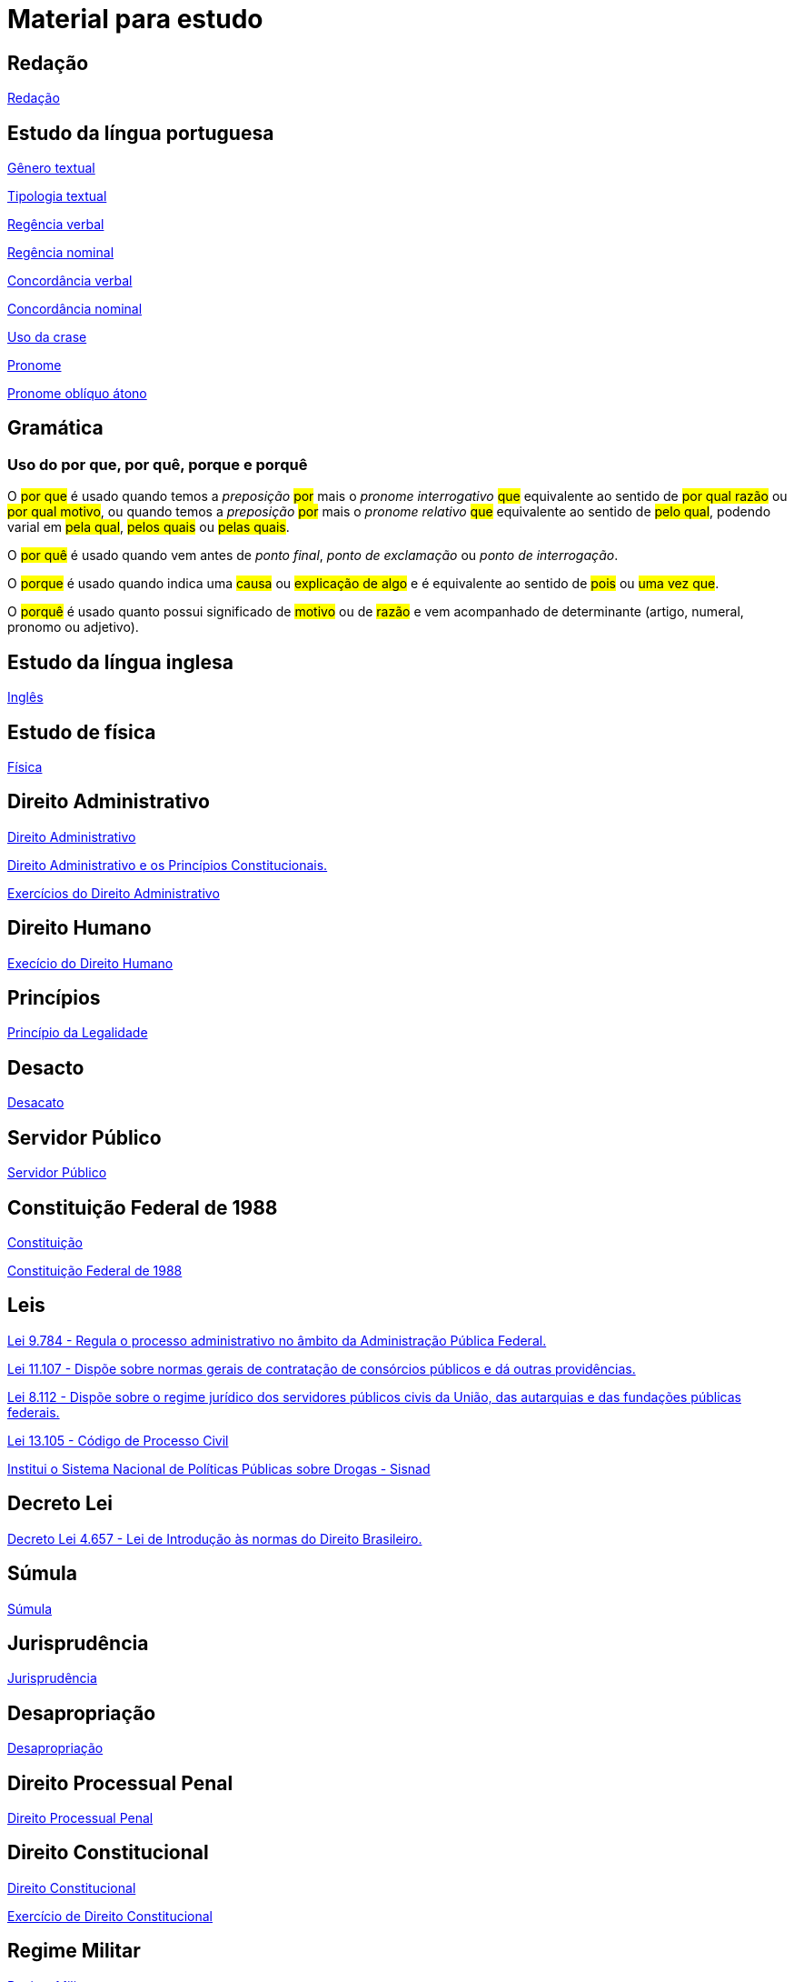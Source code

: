 = Material para estudo

== Redação

https://brasilescola.uol.com.br/redacao[Redação]

== Estudo da língua portuguesa

https://brasilescola.uol.com.br/redacao/conceito-generos-textuais.htm[Gênero textual]

https://brasilescola.uol.com.br/redacao/tipologia-textual.htm[Tipologia textual]

https://brasilescola.uol.com.br/gramatica/regencia-verbal.htm[Regência verbal]

https://brasilescola.uol.com.br/gramatica/regencia-nominal.htm[Regência nominal]

https://brasilescola.uol.com.br/gramatica/concordancia-verbal.htm[Concordância verbal]

https://brasilescola.uol.com.br/gramatica/concordancia-nominal.htm[Concordância nominal]

https://brasilescola.uol.com.br/gramatica/crase.htm[Uso da crase]

https://brasilescola.uol.com.br/gramatica/pronome.htm[Pronome]

https://brasilescola.uol.com.br/gramatica/pronomes-obliquos-atonos.htm[Pronome oblíquo átono]

== Gramática

=== Uso do por que, por quê, porque e porquê

O #por que# é usado quando temos a _preposição_ #por# mais o _pronome interrogativo_ #que# equivalente ao sentido de #por qual razão# ou #por qual motivo#, ou quando temos a _preposição_ #por# mais o _pronome relativo_ #que# equivalente ao sentido de #pelo qual#, podendo varial em #pela qual#, #pelos quais# ou #pelas quais#.

O #por quê# é usado quando vem antes de _ponto final_, _ponto de exclamação_ ou _ponto de interrogação_.

O #porque# é usado quando indica uma #causa# ou #explicação de algo# e é equivalente ao sentido de #pois# ou #uma vez que#.

O #porquê# é usado quanto possui significado de #motivo# ou de #razão# e vem acompanhado de determinante (artigo, numeral, pronomo ou adjetivo).

== Estudo da língua inglesa

https://brasilescola.uol.com.br/ingles[Inglês]

== Estudo de física

https://brasilescola.uol.com.br/fisica[Física]

== Direito Administrativo

https://www.infoescola.com/direito/direito-administrativo/[Direito Administrativo]

https://www.infoescola.com/direito/direito-administrativo-e-os-principios-constitucionais/[Direito Administrativo e os Princípios Constitucionais.]

https://www.infoescola.com/direito/direito-administrativo/exercicios/[Exercícios do Direito Administrativo]

== Direito Humano

https://www.infoescola.com/sociologia/direitos-humanos/exercicios/[Execício do Direito Humano]

== Princípios

https://www.infoescola.com/direito/principio-da-legalidade/[Princípio da Legalidade]

== Desacto

https://www.infoescola.com/direito/desacato/[Desacato]

== Servidor Público

https://www.infoescola.com/direito/servidor-publico/[Servidor Público]

== Constituição Federal de 1988

https://www.infoescola.com/direito/constituicao-de-1988/[Constituição]

http://www.planalto.gov.br/ccivil_03/Constituicao/Constituicao.htm[Constituição Federal de 1988]

== Leis

http://www.planalto.gov.br/ccivil_03/leis/l9784.htm[Lei 9.784 - Regula o processo administrativo no âmbito da Administração Pública Federal.]

http://www.planalto.gov.br/ccivil_03/_ato2004-2006/2005/Lei/L11107.htm[Lei 11.107 - Dispõe sobre normas gerais de contratação de consórcios públicos e dá outras providências.]

http://www.planalto.gov.br/ccivil_03/leis/l8112cons.htm[Lei 8.112 - Dispõe sobre o regime jurídico dos servidores públicos civis da União, das autarquias e das fundações públicas federais.]

http://www.planalto.gov.br/ccivil_03/_Ato2015-2018/2015/Lei/L13105.htm[Lei 13.105 - Código de Processo Civil]

http://www.planalto.gov.br/ccivil_03/_Ato2004-2006/2006/Lei/L11343.htm[Institui o Sistema Nacional de Políticas Públicas sobre Drogas - Sisnad]

== Decreto Lei

http://www.planalto.gov.br/ccivil_03/decreto-lei/del4657compilado.htm[Decreto Lei 4.657 - Lei de Introdução às normas do Direito Brasileiro.]

== Súmula

https://www.infoescola.com/direito/sumula/[Súmula]

== Jurisprudência

https://www.infoescola.com/direito/jurisprudencia/[Jurisprudência]

== Desapropriação

https://www.infoescola.com/direito/desapropriacao/[Desapropriação]

== Direito Processual Penal

https://www.infoescola.com/direito/direito-processual-penal/[Direito Processual Penal]

== Direito Constitucional

https://www.infoescola.com/direito/direito-constitucional/[Direito Constitucional]

https://www.infoescola.com/direito/direito-constitucional/exercicios/[Exercício de Direito Constitucional]

== Regime Militar

https://www.infoescola.com/historia-do-brasil/regime-militar/[Regime Militar]

https://www.infoescola.com/historia/nova-republica/[Nova República]

== Geopolítica

https://brasilescola.uol.com.br/geografia/geopolitica.htm[Geopolítica]

== Exercícios

https://www.infoescola.com/exercicios/[Exercícios]